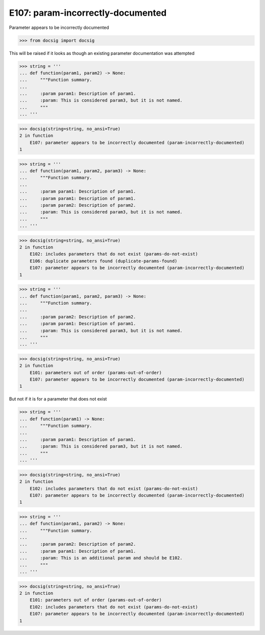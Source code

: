 E107: param-incorrectly-documented
==================================

Parameter appears to be incorrectly documented

.. code-block:: python

    >>> from docsig import docsig

This will be raised if it looks as though an existing parameter documentation was attempted

.. code-block:: python

    >>> string = '''
    ... def function(param1, param2) -> None:
    ...     """Function summary.
    ...
    ...     :param param1: Description of param1.
    ...     :param: This is considered param3, but it is not named.
    ...     """
    ... '''

.. code-block:: python

    >>> docsig(string=string, no_ansi=True)
    2 in function
        E107: parameter appears to be incorrectly documented (param-incorrectly-documented)
    1

.. todo::

    | Should be:
    | 2 in function
    |     E106: duplicate parameters found (duplicate-params-found)
    |     E107: parameter appears to be incorrectly documented (param-incorrectly-documented)
    | 1

.. code-block:: python

    >>> string = '''
    ... def function(param1, param2, param3) -> None:
    ...     """Function summary.
    ...
    ...     :param param1: Description of param1.
    ...     :param param1: Description of param1.
    ...     :param param2: Description of param2.
    ...     :param: This is considered param3, but it is not named.
    ...     """
    ... '''

.. code-block:: python

    >>> docsig(string=string, no_ansi=True)
    2 in function
        E102: includes parameters that do not exist (params-do-not-exist)
        E106: duplicate parameters found (duplicate-params-found)
        E107: parameter appears to be incorrectly documented (param-incorrectly-documented)
    1

.. code-block:: python

    >>> string = '''
    ... def function(param1, param2, param3) -> None:
    ...     """Function summary.
    ...
    ...     :param param2: Description of param2.
    ...     :param param1: Description of param1.
    ...     :param: This is considered param3, but it is not named.
    ...     """
    ... '''

.. code-block:: python

    >>> docsig(string=string, no_ansi=True)
    2 in function
        E101: parameters out of order (params-out-of-order)
        E107: parameter appears to be incorrectly documented (param-incorrectly-documented)
    1

But not if it is for a parameter that does not exist

.. todo::

    | Should be:
    | 2 in function
    |     E102: includes parameters that do not exist (params-do-not-exist)
    | 1

.. code-block:: python

    >>> string = '''
    ... def function(param1) -> None:
    ...     """Function summary.
    ...
    ...     :param param1: Description of param1.
    ...     :param: This is considered param3, but it is not named.
    ...     """
    ... '''

.. code-block:: python

    >>> docsig(string=string, no_ansi=True)
    2 in function
        E102: includes parameters that do not exist (params-do-not-exist)
        E107: parameter appears to be incorrectly documented (param-incorrectly-documented)
    1

.. todo::

    | Should be:
    |     E101: parameters out of order (params-out-of-order)
    |     E102: includes parameters that do not exist (params-do-not-exist)
    | 1

.. code-block:: python

    >>> string = '''
    ... def function(param1, param2) -> None:
    ...     """Function summary.
    ...
    ...     :param param2: Description of param2.
    ...     :param param1: Description of param1.
    ...     :param: This is an additional param and should be E102.
    ...     """
    ... '''

.. code-block:: python

    >>> docsig(string=string, no_ansi=True)
    2 in function
        E101: parameters out of order (params-out-of-order)
        E102: includes parameters that do not exist (params-do-not-exist)
        E107: parameter appears to be incorrectly documented (param-incorrectly-documented)
    1
